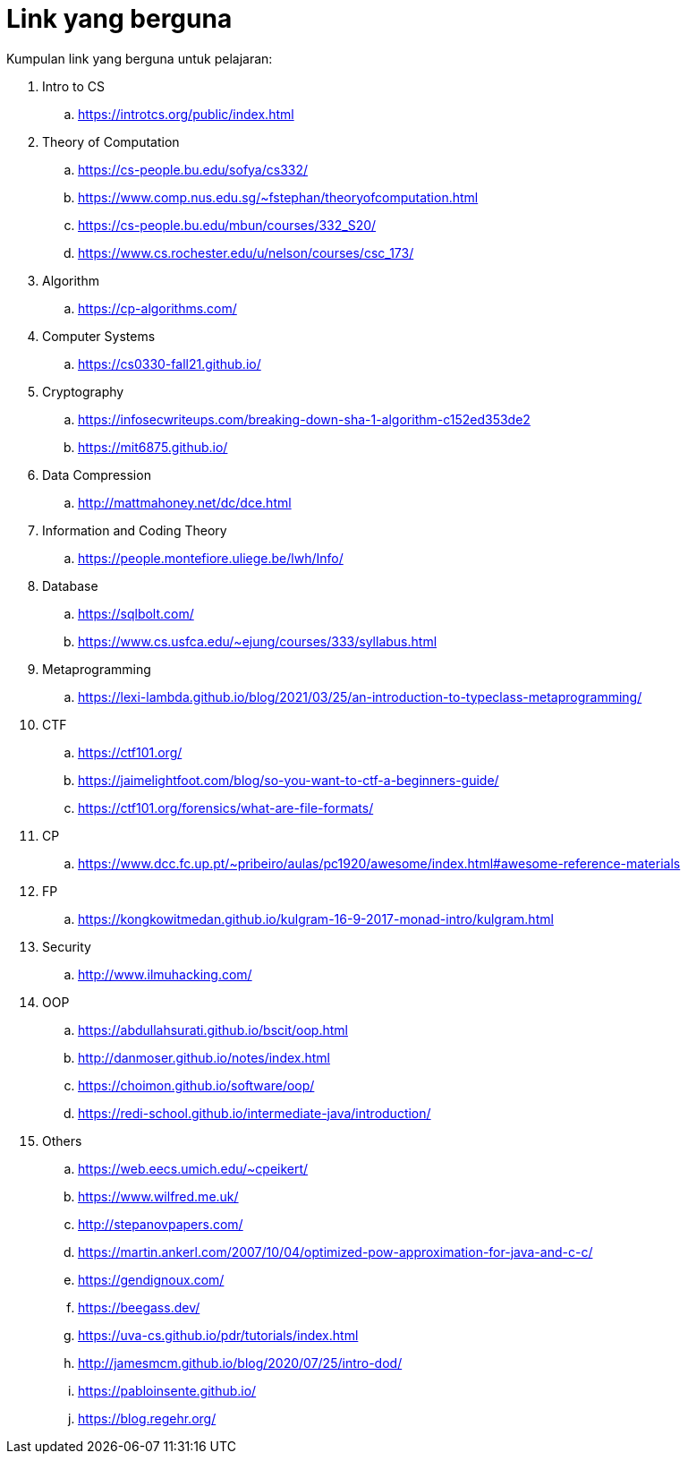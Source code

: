 = Link yang berguna

Kumpulan link yang berguna untuk pelajaran:

. Intro to CS
.. https://introtcs.org/public/index.html

. Theory of Computation
.. https://cs-people.bu.edu/sofya/cs332/
.. https://www.comp.nus.edu.sg/~fstephan/theoryofcomputation.html
.. https://cs-people.bu.edu/mbun/courses/332_S20/
.. https://www.cs.rochester.edu/u/nelson/courses/csc_173/

. Algorithm
.. https://cp-algorithms.com/

. Computer Systems
.. https://cs0330-fall21.github.io/

. Cryptography
.. https://infosecwriteups.com/breaking-down-sha-1-algorithm-c152ed353de2
.. https://mit6875.github.io/

. Data Compression
.. http://mattmahoney.net/dc/dce.html

. Information and Coding Theory
.. https://people.montefiore.uliege.be/lwh/Info/

. Database
.. https://sqlbolt.com/
.. https://www.cs.usfca.edu/~ejung/courses/333/syllabus.html

. Metaprogramming
.. https://lexi-lambda.github.io/blog/2021/03/25/an-introduction-to-typeclass-metaprogramming/

. CTF
.. https://ctf101.org/
.. https://jaimelightfoot.com/blog/so-you-want-to-ctf-a-beginners-guide/
.. https://ctf101.org/forensics/what-are-file-formats/

. CP
.. https://www.dcc.fc.up.pt/~pribeiro/aulas/pc1920/awesome/index.html#awesome-reference-materials

. FP
.. https://kongkowitmedan.github.io/kulgram-16-9-2017-monad-intro/kulgram.html

. Security
.. http://www.ilmuhacking.com/

. OOP
.. https://abdullahsurati.github.io/bscit/oop.html
.. http://danmoser.github.io/notes/index.html
.. https://choimon.github.io/software/oop/
.. https://redi-school.github.io/intermediate-java/introduction/

. Others
.. https://web.eecs.umich.edu/~cpeikert/
.. https://www.wilfred.me.uk/
.. http://stepanovpapers.com/
.. https://martin.ankerl.com/2007/10/04/optimized-pow-approximation-for-java-and-c-c/
.. https://gendignoux.com/
.. https://beegass.dev/
.. https://uva-cs.github.io/pdr/tutorials/index.html
.. http://jamesmcm.github.io/blog/2020/07/25/intro-dod/
.. https://pabloinsente.github.io/
.. https://blog.regehr.org/

